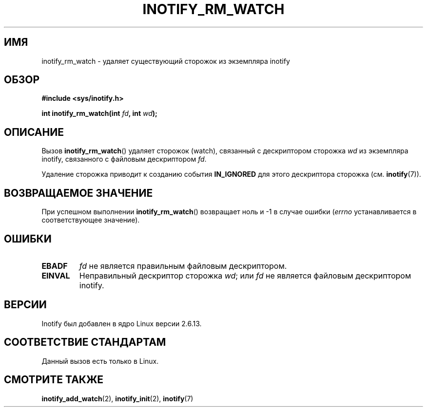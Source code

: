 .\" man2/inotify_rm_watch.2 - inotify_rm_watch man page
.\"
.\" Copyright (C) 2005 Robert Love
.\"
.\" This is free documentation; you can redistribute it and/or
.\" modify it under the terms of the GNU General Public License as
.\" published by the Free Software Foundation; either version 2 of
.\" the License, or (at your option) any later version.
.\"
.\" The GNU General Public License's references to "object code"
.\" and "executables" are to be interpreted as the output of any
.\" document formatting or typesetting system, including
.\" intermediate and printed output.
.\"
.\" This manual is distributed in the hope that it will be useful,
.\" but WITHOUT ANY WARRANTY; without even the implied warranty of
.\" MERCHANTABILITY or FITNESS FOR A PARTICULAR PURPOSE.  See the
.\" GNU General Public License for more details.
.\"
.\" You should have received a copy of the GNU General Public
.\" License along with this manual; if not, write to the Free
.\" Software Foundation, Inc., 59 Temple Place, Suite 330, Boston, MA 02111,
.\" USA.
.\"
.\" 2005-07-19 Robert Love <rlove@rlove.org> - initial version
.\" 2006-02-07 mtk, minor changes
.\"
.\"*******************************************************************
.\"
.\" This file was generated with po4a. Translate the source file.
.\"
.\"*******************************************************************
.TH INOTIFY_RM_WATCH 2 2010\-10\-15 Linux "Руководство программиста Linux"
.SH ИМЯ
inotify_rm_watch \- удаляет существующий сторожок из экземпляра inotify
.SH ОБЗОР
\fB#include <sys/inotify.h>\fP
.sp
.\" Before glibc 2.10, the second argument was types as uint32_t.
.\" http://sources.redhat.com/bugzilla/show_bug.cgi?id=7040
\fBint inotify_rm_watch(int \fP\fIfd\fP\fB, int \fP\fIwd\fP\fB);\fP
.SH ОПИСАНИЕ
Вызов \fBinotify_rm_watch\fP() удаляет сторожок (watch), связанный с
дескриптором сторожка \fIwd\fP из экземпляра inotify, связанного с файловым
дескриптором \fIfd\fP.

Удаление сторожка приводит к созданию события \fBIN_IGNORED\fP для этого
дескриптора сторожка (см. \fBinotify\fP(7)).
.SH "ВОЗВРАЩАЕМОЕ ЗНАЧЕНИЕ"
При успешном выполнении \fBinotify_rm_watch\fP() возвращает ноль и \-1 в случае
ошибки (\fIerrno\fP устанавливается в соответствующее значение).
.SH ОШИБКИ
.TP 
\fBEBADF\fP
\fIfd\fP не является правильным файловым дескриптором.
.TP 
\fBEINVAL\fP
Неправильный дескриптор сторожка \fIwd\fP; или \fIfd\fP не является файловым
дескриптором inotify.
.SH ВЕРСИИ
Inotify был добавлен в ядро Linux версии 2.6.13.
.SH "СООТВЕТСТВИЕ СТАНДАРТАМ"
Данный вызов есть только в Linux.
.SH "СМОТРИТЕ ТАКЖЕ"
\fBinotify_add_watch\fP(2), \fBinotify_init\fP(2), \fBinotify\fP(7)
